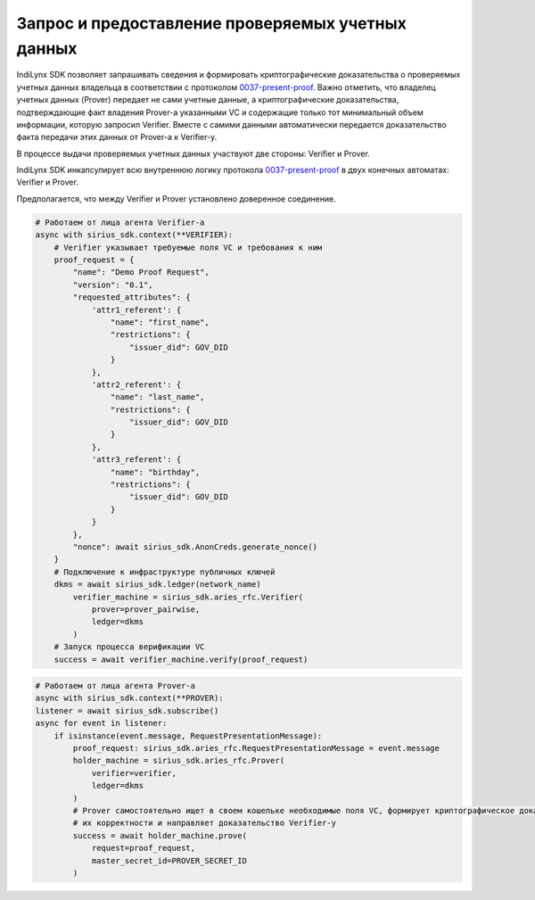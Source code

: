 Запрос и предоставление проверяемых учетных данных
==================================================

IndiLynx SDK позволяет запрашивать сведения и формировать
криптографические доказательства о проверяемых учетных данных владельца
в соответствии с протоколом
`0037-present-proof <https://github.com/hyperledger/aries-rfcs/tree/main/features/0037-present-proof>`__.
Важно отметить, что владелец учетных данных (Prover) передает не сами
учетные данные, а криптографические доказательства, подтверждающие факт
владения Prover-а указанными VC и содержащие только тот минимальный
объем информации, которую запросил Verifier. Вместе с самими данными
автоматически передается доказательство факта передачи этих данных от
Prover-а к Verifier-у.

В процессе выдачи проверяемых учетных данных участвуют две стороны:
Verifier и Prover.

IndiLynx SDK инкапсулирует всю внутреннюю логику протокола
`0037-present-proof <https://github.com/hyperledger/aries-rfcs/tree/main/features/0037-present-proof>`__
в двух конечных автоматах: Verifier и Prover.

Предполагается, что между Verifier и Prover установлено доверенное
соединение.

.. code:: python

   # Работаем от лица агента Verifier-а
   async with sirius_sdk.context(**VERIFIER):
       # Verifier указывает требуемые поля VC и требования к ним
       proof_request = {
           "name": "Demo Proof Request",
           "version": "0.1",
           "requested_attributes": {
               'attr1_referent': {
                   "name": "first_name",
                   "restrictions": {
                       "issuer_did": GOV_DID
                   }
               },
               'attr2_referent': {
                   "name": "last_name",
                   "restrictions": {
                       "issuer_did": GOV_DID
                   }
               },
               'attr3_referent': {
                   "name": "birthday",
                   "restrictions": {
                       "issuer_did": GOV_DID
                   }
               }
           },
           "nonce": await sirius_sdk.AnonCreds.generate_nonce()
       }
       # Подключение к инфраструктуре публичных ключей
       dkms = await sirius_sdk.ledger(network_name)
           verifier_machine = sirius_sdk.aries_rfc.Verifier(
               prover=prover_pairwise,
               ledger=dkms
           )
       # Запуск процесса верификации VC
       success = await verifier_machine.verify(proof_request)

.. code:: python

   # Работаем от лица агента Prover-а
   async with sirius_sdk.context(**PROVER):
   listener = await sirius_sdk.subscribe()
   async for event in listener:
       if isinstance(event.message, RequestPresentationMessage):
           proof_request: sirius_sdk.aries_rfc.RequestPresentationMessage = event.message
           holder_machine = sirius_sdk.aries_rfc.Prover(
               verifier=verifier,
               ledger=dkms
           )
           # Prover самостоятельно ищет в своем кошельке необходимые поля VC, формирует криптографическое доказательство
           # их корректности и направляет доказательство Verifier-у
           success = await holder_machine.prove(
               request=proof_request,
               master_secret_id=PROVER_SECRET_ID
           )
